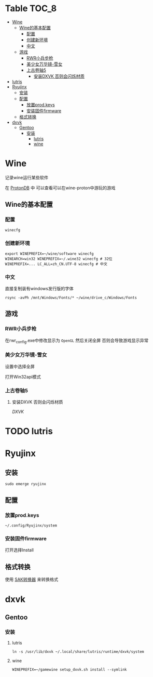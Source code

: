* Table                                                               :TOC_8:
- [[#wine][Wine]]
  - [[#wine的基本配置][Wine的基本配置]]
    - [[#配置][配置]]
    - [[#创建新环境][创建新环境]]
    - [[#中文][中文]]
  - [[#游戏][游戏]]
    - [[#rwr小兵步枪][RWR小兵步枪]]
    - [[#美少女万华镜-雪女][美少女万华镜-雪女]]
    - [[#上古卷轴5][上古卷轴5]]
      - [[#安装dxvk-否则会闪烁材质][安装DXVK 否则会闪烁材质]]
- [[#lutris][lutris]]
- [[#ryujinx][Ryujinx]]
  - [[#安装][安装]]
  - [[#配置-1][配置]]
    - [[#放置prodkeys][放置prod.keys]]
    - [[#安装固件firmware][安装固件firmware]]
  - [[#格式转换][格式转换]]
- [[#dxvk][dxvk]]
  - [[#gentoo][Gentoo]]
    - [[#安装-1][安装]]
      - [[#lutris-1][lutris]]
      - [[#wine-1][wine]]

* Wine
记录wine运行某些软件 

在 [[http://protondb.com][ProtonDB]] 中 可以查看可以在wine-proton中游玩的游戏


** Wine的基本配置

*** 配置
#+begin_src emacs-lisp
  winecfg
#+end_src
*** 创建新环境
#+begin_src shell
  export WINEPREFIX=~/wine/software winecfg
  WINEARCH=win32 WINEPREFIX=~/.wine32 winecfg # 32位
  WINEPREFIX=... LC_ALL=zh_CN.UTF-8 winecfg # 中文
#+end_src

*** 中文
直接复制装有windows发行版的字体
#+begin_src shell
  rsync -avPh /mnt/Windows/Fonts/* ~/wine/drive_c/Windows/Fonts
#+end_src

** 游戏
*** RWR小兵步枪

在rwr_config.exe中修改显示为 ~OpenGL~ 然后关闭全屏  否则会导致游戏显示异常


*** 美少女万华镜-雪女
设置中选择全屏

打开Win32api模式

*** 上古卷轴5

**** 安装DXVK 否则会闪烁材质
[[dxvk][DXVK]]
* TODO lutris
* Ryujinx
** 安装
#+begin_src shell
  sudo emerge ryujinx
#+end_src

** 配置
*** 放置prod.keys
#+begin_src
  ~/.config/Ryujinx/system
#+end_src
*** 安装固件firmware
打开选择Install

** 格式转换
使用 [[https://github.com/dezem/SAK][SAK转换器]] 来转换格式

* dxvk
** Gentoo
*** 安装
**** lutris
#+begin_src shell
  ln -s /usr/lib/dxvk ~/.local/share/lutris/runtime/dxvk/system
#+end_src

**** wine
#+begin_src shell
  WINEPREFIX=~/gamewine setup_dxvk.sh install --symlink
#+end_src

